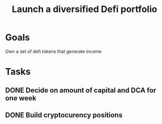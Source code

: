 :PROPERTIES:
:ID:       5805a376-5ed4-49db-87dd-3c64c6ceba3f
:END:
#+title: Launch a diversified Defi portfolio
#+filetags: Project

* Goals

Own a set of defi tokens that generate income

* Tasks

** DONE Decide on amount of capital and DCA for one week
** DONE Build cryptocurency positions
